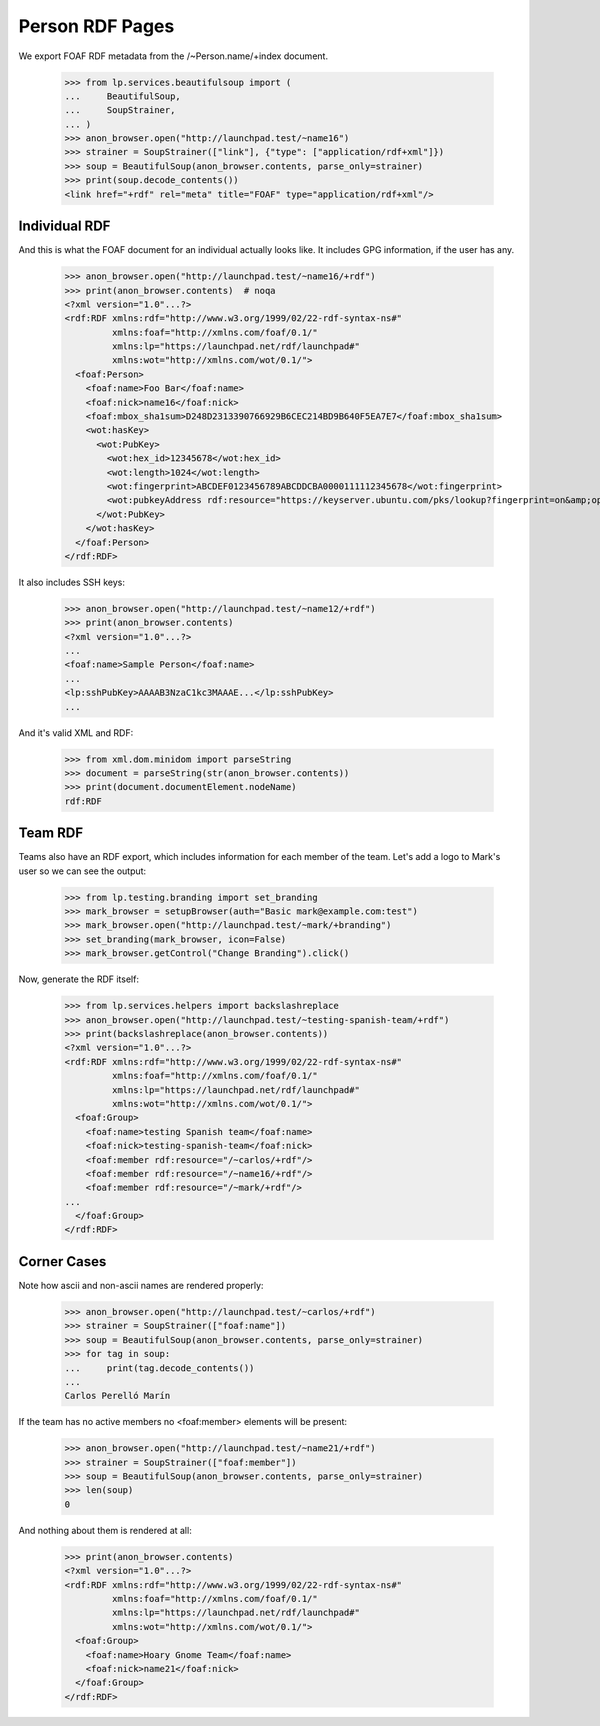 Person RDF Pages
================

We export FOAF RDF metadata from the /~Person.name/+index document.

    >>> from lp.services.beautifulsoup import (
    ...     BeautifulSoup,
    ...     SoupStrainer,
    ... )
    >>> anon_browser.open("http://launchpad.test/~name16")
    >>> strainer = SoupStrainer(["link"], {"type": ["application/rdf+xml"]})
    >>> soup = BeautifulSoup(anon_browser.contents, parse_only=strainer)
    >>> print(soup.decode_contents())
    <link href="+rdf" rel="meta" title="FOAF" type="application/rdf+xml"/>


Individual RDF
--------------

And this is what the FOAF document for an individual actually looks
like. It includes GPG information, if the user has any.

    >>> anon_browser.open("http://launchpad.test/~name16/+rdf")
    >>> print(anon_browser.contents)  # noqa
    <?xml version="1.0"...?>
    <rdf:RDF xmlns:rdf="http://www.w3.org/1999/02/22-rdf-syntax-ns#"
             xmlns:foaf="http://xmlns.com/foaf/0.1/"
             xmlns:lp="https://launchpad.net/rdf/launchpad#"
             xmlns:wot="http://xmlns.com/wot/0.1/">
      <foaf:Person>
        <foaf:name>Foo Bar</foaf:name>
        <foaf:nick>name16</foaf:nick>
        <foaf:mbox_sha1sum>D248D2313390766929B6CEC214BD9B640F5EA7E7</foaf:mbox_sha1sum>
        <wot:hasKey>
          <wot:PubKey>
            <wot:hex_id>12345678</wot:hex_id>
            <wot:length>1024</wot:length>
            <wot:fingerprint>ABCDEF0123456789ABCDDCBA0000111112345678</wot:fingerprint>
            <wot:pubkeyAddress rdf:resource="https://keyserver.ubuntu.com/pks/lookup?fingerprint=on&amp;op=index&amp;search=0xABCDEF0123456789ABCDDCBA0000111112345678"/>
          </wot:PubKey>
        </wot:hasKey>
      </foaf:Person>
    </rdf:RDF>

It also includes SSH keys:

    >>> anon_browser.open("http://launchpad.test/~name12/+rdf")
    >>> print(anon_browser.contents)
    <?xml version="1.0"...?>
    ...
    <foaf:name>Sample Person</foaf:name>
    ...
    <lp:sshPubKey>AAAAB3NzaC1kc3MAAAE...</lp:sshPubKey>
    ...

And it's valid XML and RDF:

    >>> from xml.dom.minidom import parseString
    >>> document = parseString(str(anon_browser.contents))
    >>> print(document.documentElement.nodeName)
    rdf:RDF


Team RDF
--------

Teams also have an RDF export, which includes information for each
member of the team. Let's add a logo to Mark's user so we can see the
output:

    >>> from lp.testing.branding import set_branding
    >>> mark_browser = setupBrowser(auth="Basic mark@example.com:test")
    >>> mark_browser.open("http://launchpad.test/~mark/+branding")
    >>> set_branding(mark_browser, icon=False)
    >>> mark_browser.getControl("Change Branding").click()

Now, generate the RDF itself:

    >>> from lp.services.helpers import backslashreplace
    >>> anon_browser.open("http://launchpad.test/~testing-spanish-team/+rdf")
    >>> print(backslashreplace(anon_browser.contents))
    <?xml version="1.0"...?>
    <rdf:RDF xmlns:rdf="http://www.w3.org/1999/02/22-rdf-syntax-ns#"
             xmlns:foaf="http://xmlns.com/foaf/0.1/"
             xmlns:lp="https://launchpad.net/rdf/launchpad#"
             xmlns:wot="http://xmlns.com/wot/0.1/">
      <foaf:Group>
        <foaf:name>testing Spanish team</foaf:name>
        <foaf:nick>testing-spanish-team</foaf:nick>
        <foaf:member rdf:resource="/~carlos/+rdf"/>
        <foaf:member rdf:resource="/~name16/+rdf"/>
        <foaf:member rdf:resource="/~mark/+rdf"/>
    ...
      </foaf:Group>
    </rdf:RDF>


Corner Cases
------------

Note how ascii and non-ascii names are rendered properly:

    >>> anon_browser.open("http://launchpad.test/~carlos/+rdf")
    >>> strainer = SoupStrainer(["foaf:name"])
    >>> soup = BeautifulSoup(anon_browser.contents, parse_only=strainer)
    >>> for tag in soup:
    ...     print(tag.decode_contents())
    ...
    Carlos Perelló Marín

If the team has no active members no <foaf:member> elements will be
present:

    >>> anon_browser.open("http://launchpad.test/~name21/+rdf")
    >>> strainer = SoupStrainer(["foaf:member"])
    >>> soup = BeautifulSoup(anon_browser.contents, parse_only=strainer)
    >>> len(soup)
    0

And nothing about them is rendered at all:

    >>> print(anon_browser.contents)
    <?xml version="1.0"...?>
    <rdf:RDF xmlns:rdf="http://www.w3.org/1999/02/22-rdf-syntax-ns#"
             xmlns:foaf="http://xmlns.com/foaf/0.1/"
             xmlns:lp="https://launchpad.net/rdf/launchpad#"
             xmlns:wot="http://xmlns.com/wot/0.1/">
      <foaf:Group>
        <foaf:name>Hoary Gnome Team</foaf:name>
        <foaf:nick>name21</foaf:nick>
      </foaf:Group>
    </rdf:RDF>
